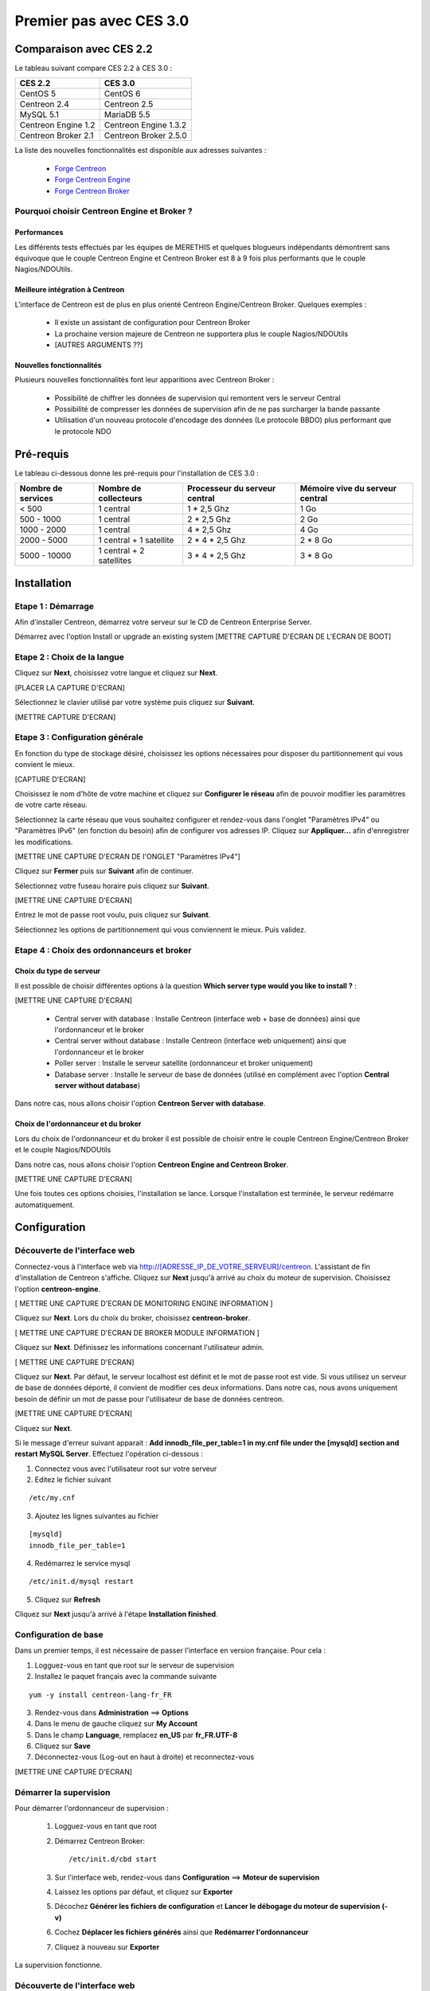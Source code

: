 ========================
Premier pas avec CES 3.0
========================

*************************
Comparaison avec CES 2.2
*************************

Le tableau suivant compare CES 2.2 à CES 3.0 :

+------------------------+-------------------------+
|       CES 2.2          |         CES 3.0         | 
+========================+=========================+
|       CentOS 5         |         CentOS 6        |
+------------------------+-------------------------+
| Centreon 2.4           |  Centreon 2.5           |
+------------------------+-------------------------+
| MySQL 5.1              |  MariaDB 5.5            |
+------------------------+-------------------------+
| Centreon Engine 1.2    |  Centreon Engine 1.3.2  |
+------------------------+-------------------------+
| Centreon Broker 2.1    |  Centreon Broker 2.5.0  |
+------------------------+-------------------------+

La liste des nouvelles fonctionnalités est disponible aux adresses suivantes :

 *	`Forge Centreon <https://forge.centreon.com/projects/centreon/roadmap>`_
 *	`Forge Centreon Engine <https://forge.centreon.com/projects/centreon-engine/roadmap>`_
 *	`Forge Centreon Broker <https://forge.centreon.com/projects/centreon-broker/roadmap>`_

Pourquoi choisir Centreon Engine et Broker ?
============================================

Performances
------------
Les différents tests effectués par les équipes de MERETHIS et quelques blogueurs indépendants démontrent sans équivoque
que le couple Centreon Engine et Centreon Broker est 8 à 9 fois plus performants que le couple Nagios/NDOUtils.

Meilleure intégration à Centreon
--------------------------------
L'interface de Centreon est de plus en plus orienté Centreon Engine/Centreon Broker. Quelques exemples :

 *	Il existe un assistant de configuration pour Centreon Broker
 *	La prochaine version majeure de Centreon ne supportera plus le couple Nagios/NDOUtils
 *	[AUTRES ARGUMENTS ??]

Nouvelles fonctionnalités
-------------------------
Plusieurs nouvelles fonctionnalités font leur apparitions avec Centreon Broker :

 *	Possibilité de chiffrer les données de supervision qui remontent vers le serveur Central
 *	Possibilité de compresser les données de supervision afin de ne pas surcharger la bande passante
 *	Utilisation d'un nouveau protocole d'encodage des données (Le protocole BBDO) plus performant que le protocole NDO
 
**********
Pré-requis
**********

Le tableau ci-dessous donne les pré-requis pour l'installation de CES 3.0 :

+------------------------+-------------------------+-------------------------------+---------------------------------+
|  Nombre de services    |  Nombre de collecteurs  | Processeur du serveur central | Mémoire vive du serveur central |
+========================+=========================+===============================+=================================+
|        < 500           |        1 central        |          1 * 2,5 Ghz          |               1 Go              |
+------------------------+-------------------------+-------------------------------+---------------------------------+
|      500 - 1000        |        1 central        |          2 * 2,5 Ghz          |               2 Go              |
+------------------------+-------------------------+-------------------------------+---------------------------------+
|      1000 - 2000       |        1 central        |          4 * 2,5 Ghz          |               4 Go              |
+------------------------+-------------------------+-------------------------------+---------------------------------+
|      2000 - 5000       | 1 central + 1 satellite |       2 * 4 * 2,5 Ghz         |            2 * 8 Go             |
+------------------------+-------------------------+-------------------------------+---------------------------------+
|      5000 - 10000      |1 central + 2 satellites |       3 * 4 * 2,5 Ghz         |            3 * 8 Go             |
+------------------------+-------------------------+-------------------------------+---------------------------------+

************
Installation
************

Etape 1 : Démarrage
====================

Afin d'installer Centreon, démarrez votre serveur sur le CD de Centreon Enterprise Server.

Démarrez avec l'option Install or upgrade an existing system [METTRE CAPTURE D'ECRAN DE L'ECRAN DE BOOT]

Etape 2 : Choix de la langue
============================

Cliquez sur **Next**, choisissez votre langue et cliquez sur **Next**.

[PLACER LA CAPTURE D'ECRAN]

Sélectionnez le clavier utilisé par votre système puis cliquez sur **Suivant**.

[METTRE CAPTURE D'ECRAN]

Etape 3 : Configuration générale
================================

En fonction du type de stockage désiré, choisissez les options nécessaires pour disposer du partitionnement qui vous convient le mieux.

[CAPTURE D'ECRAN]

Choisissez le nom d'hôte de votre machine et cliquez sur **Configurer le réseau** afin de pouvoir modifier les paramètres de votre carte réseau.

Sélectionnez la carte réseau que vous souhaitez configurer et rendez-vous dans l'onglet "Paramètres IPv4" ou "Paramètres IPv6" (en fonction du besoin) 
afin de configurer vos adresses IP. Cliquez sur **Appliquer...** afin d'enregistrer les modifications.

[METTRE UNE CAPTURE D'ECRAN DE l'ONGLET "Paramètres IPv4"]

Cliquez sur **Fermer** puis sur **Suivant** afin de continuer.

Sélectionnez votre fuseau horaire puis cliquez sur **Suivant**.

[METTRE UNE CAPTURE D'ECRAN]

Entrez le mot de passe root voulu, puis cliquez sur **Suivant**.

Sélectionnez les options de partitionnement qui vous conviennent le mieux. Puis validez.

Etape 4 : Choix des ordonnanceurs et broker
===========================================

Choix du type de serveur
------------------------

Il est possible de choisir différentes options à la question **Which server type would you like to install ?** :

[METTRE UNE CAPTURE D'ECRAN]

 *	Central server with database : Installe Centreon (interface web + base de données) ainsi que l'ordonnanceur et le broker
 *	Central server without database : Installe Centreon (interface web uniquement) ainsi que l'ordonnanceur et le broker
 *	Poller server : Installe le serveur satellite (ordonnanceur et broker uniquement)
 *	Database server : Installe le serveur de base de données (utilisé en complément avec l'option **Central server without database**)

Dans notre cas, nous allons choisir l'option **Centreon Server with database**.

Choix de l'ordonnanceur et du broker
------------------------------------

Lors du choix de l'ordonnanceur et du broker il est possible de choisir entre le couple Centreon Engine/Centreon Broker et le couple Nagios/NDOUtils

Dans notre cas, nous allons choisir l'option **Centreon Engine and Centreon Broker**.

[METTRE UNE CAPTURE D'ECRAN]

Une fois toutes ces options choisies, l'installation se lance. Lorsque l'installation est terminée, le serveur redémarre automatiquement.

*************
Configuration
*************

Découverte de l'interface web
=============================

Connectez-vous à l'interface web via http://[ADRESSE_IP_DE_VOTRE_SERVEUR]/centreon.
L'assistant de fin d'installation de Centreon s'affiche. Cliquez sur **Next** jusqu'à arrivé au choix du moteur de supervision.
Choisissez l'option **centreon-engine**. 

[ METTRE UNE CAPTURE D'ECRAN DE MONITORING ENGINE INFORMATION ]

Cliquez sur **Next**. Lors du choix du broker, choisissez **centreon-broker**.

[ METTRE UNE CAPTURE D'ECRAN DE BROKER MODULE INFORMATION ]

Cliquez sur **Next**. Définissez les informations concernant l'utilisateur admin. 

[ METTRE UNE CAPTURE D'ECRAN]

Cliquez sur **Next**. Par défaut, le serveur localhost est définit et le mot de passe root est vide. Si vous utilisez un serveur de base de données déporté, il convient de modifier ces deux informations.
Dans notre cas, nous avons uniquement besoin de définir un mot de passe pour l'utilisateur de base de données centreon.

[METTRE UNE CAPTURE D'ECRAN]

Cliquez sur **Next**.

Si le message d'erreur suivant apparait : **Add innodb_file_per_table=1 in my.cnf file under the [mysqld] section and restart MySQL Server**.
Effectuez l'opération ci-dessous :

1.	Connectez vous avec l'utilisateur root sur votre serveur
2.	Editez le fichier suivant 

::

	/etc/my.cnf

3.	Ajoutez les lignes suivantes au fichier 

:: 

	[mysqld] 
	innodb_file_per_table=1

4.	Redémarrez le service mysql 

::

	/etc/init.d/mysql restart

5.	Cliquez sur **Refresh**

Cliquez sur **Next** jusqu'à arrivé à l'étape **Installation finished**.

Configuration de base
=====================

Dans un premier temps, il est nécessaire de passer l'interface en version française. Pour cela :

1.	Logguez-vous en tant que root sur le serveur de supervision
2.	Installez le paquet français avec la commande suivante 

::

	yum -y install centreon-lang-fr_FR

3.	Rendez-vous dans **Administration** ==> **Options**
4.	Dans le menu de gauche cliquez sur **My Account**
5.	Dans le champ **Language**, remplacez **en_US** par **fr_FR.UTF-8**
6.	Cliquez sur **Save**
7.	Déconnectez-vous (Log-out en haut à droite) et reconnectez-vous

[METTRE UNE CAPTURE D'ECRAN]

Démarrer la supervision
=======================

Pour démarrer l'ordonnanceur de supervision :

 1.	Logguez-vous en tant que root
 2.	Démarrez Centreon Broker::
 
	/etc/init.d/cbd start
 
 3.	Sur l'interface web, rendez-vous dans **Configuration** ==> **Moteur de supervision**
 4.	Laissez les options par défaut, et cliquez sur **Exporter**
 5.	Décochez **Générer les fichiers de configuration** et **Lancer le débogage du moteur de supervision (-v)**
 6.	Cochez **Déplacer les fichiers générés** ainsi que **Redémarrer l'ordonnanceur**
 7.	Cliquez à nouveau sur **Exporter**

La supervision fonctionne. 

Découverte de l'interface web
=============================

L'interface web de Centreon est composé de plusieurs menus, chaque menu a une fonction bien précise :

[METTRE UNE CAPTURE D'ECRAN DES MENUS]

 *	Le menu **Accueil** permet d'accéder au premier écran d'accueil après s'être connecté. Il résume l'état général de la supervision.
 *	Le menu **Supervision** regroupe l'état de tous les éléments supervisés en temps réel et en différés au travers de la visualisation des logs
 *	Le menu **Vues** permet de visualiser et de configurer les graphiques de performances pour chaque élément du système d'informations
 *	Le menu **Rapports** permet de visualiser de manière intuitive (via des diagrammes) l'évolution de la supervision sur une période donnée
 *	Le menu **Configuration** permet de configurer l'ensemble des éléments supervisés ainsi que l'infrastructure de supervision
 *	Le menu **Administration** permet de configurer l'interface web Centreon ainsi que de visualiser l'état général des serveurs

Avant d'aller plus loin
=======================

Avant d'aller plus loin, il est nécessaire de faire une mise à jour du serveur CES 3.0. Pour cela :

 #.	Connectez-vous en tant que root sur le serveur central
 #.	Tapez la commande yum -y update

Laissez la mise à jour se faire.
